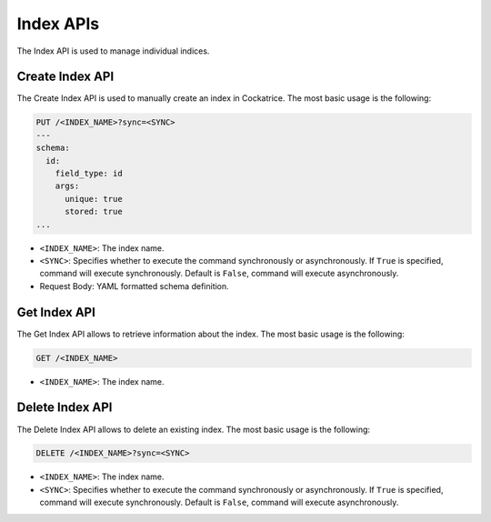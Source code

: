 Index APIs
==========

The Index API is used to manage individual indices.


Create Index API
----------------

The Create Index API is used to manually create an index in Cockatrice.
The most basic usage is the following:

.. code-block:: text

    PUT /<INDEX_NAME>?sync=<SYNC>
    ---
    schema:
      id:
        field_type: id
        args:
          unique: true
          stored: true
    ...

* ``<INDEX_NAME>``: The index name.
* ``<SYNC>``: Specifies whether to execute the command synchronously or asynchronously. If ``True`` is specified, command will execute synchronously. Default is ``False``, command will execute asynchronously.
* Request Body: YAML formatted schema definition.


Get Index API
-------------

The Get Index API allows to retrieve information about the index.
The most basic usage is the following:

.. code-block:: text

    GET /<INDEX_NAME>

* ``<INDEX_NAME>``: The index name.


Delete Index API
----------------

The Delete Index API allows to delete an existing index.
The most basic usage is the following:

.. code-block:: text

    DELETE /<INDEX_NAME>?sync=<SYNC>

* ``<INDEX_NAME>``: The index name.
* ``<SYNC>``: Specifies whether to execute the command synchronously or asynchronously. If ``True`` is specified, command will execute synchronously. Default is ``False``, command will execute asynchronously.
